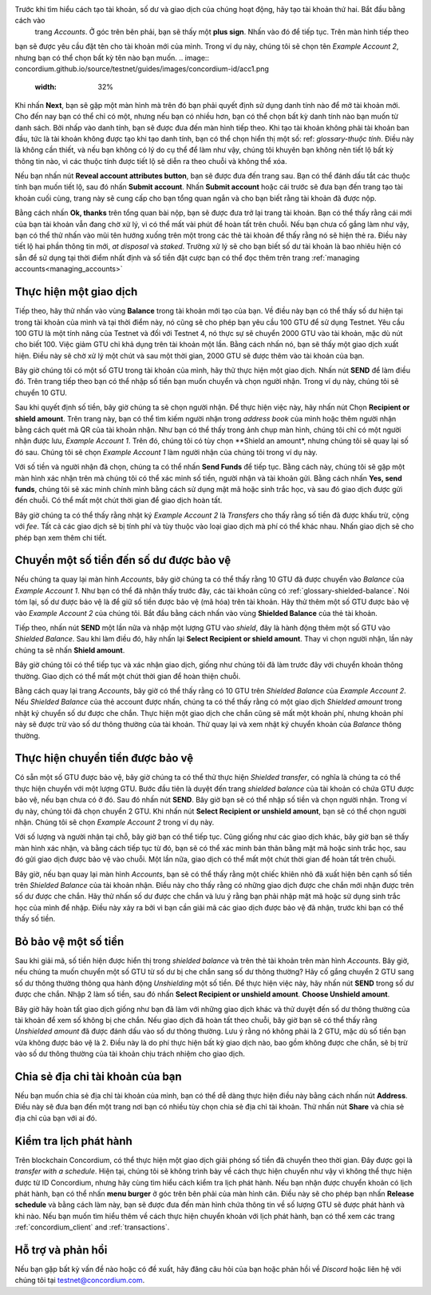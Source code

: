 .. Discord: https://discord.gg/xWmQ5tp

.. guide-tài khoản-giao dịch:

================================================== =======
ID Concordium: Bắt đầu với tài khoản và giao dịch
================================================== =======
.. contents::
   :local:
   :backlinks: none

Trước khi thực hiện theo hướng dẫn này, bạn nên hoàn tất việc yêu cầu tài khoản và danh tính ban đầu của mình, như được mô tả trong :ref:`the previous chapter<testnet-get-started>`.

Tạo tài khoản mới
====================
Trước khi tìm hiểu cách tạo tài khoản, số dư và giao dịch của chúng hoạt động, hãy tạo tài khoản thứ hai. Bắt đầu bằng cách vào
 trang *Accounts*. Ở góc trên bên phải, bạn sẽ thấy một **plus sign**. Nhấn vào đó để tiếp tục. Trên màn hình tiếp theo
bạn sẽ được yêu cầu đặt tên cho tài khoản mới của mình. Trong ví dụ này, chúng tôi sẽ chọn tên *Example Account 2*, nhưng bạn có thể
chọn bất kỳ tên nào bạn muốn.
.. image:: concordium.github.io/source/testnet/guides/images/concordium-id/acc1.png
      :width: 32%
.. image:: images/concordium-id/acc2.png
      :width: 32%

Khi nhấn **Next**, bạn sẽ gặp một màn hình mà trên đó bạn phải quyết định sử dụng danh tính nào để mở tài khoản mới.
Cho đến nay bạn có thể chỉ có một, nhưng nếu bạn có nhiều hơn, bạn có thể chọn bất kỳ danh tính nào bạn muốn từ danh sách. Bởi
nhấp vào danh tính, bạn sẽ được đưa đến màn hình tiếp theo. Khi tạo tài khoản không phải tài khoản ban đầu, tức là tài khoản
không được tạo khi tạo danh tính, bạn có thể chọn hiển thị một số: ref: `glossary-thuộc tính`. Điều này là không cần thiết,
và nếu bạn không có lý do cụ thể để làm như vậy, chúng tôi khuyên bạn không nên tiết lộ bất kỳ thông tin nào, vì các thuộc tính được tiết lộ sẽ diễn ra theo chuỗi và không thể xóa.

.. image:: images/concordium-id/acc3.png
      :width: 32%
.. image:: images/concordium-id/acc4.png
      :width: 32%
Nếu bạn nhấn nút **Reveal account attributes button**, bạn sẽ được đưa đến trang sau. Bạn có thể đánh dấu
tắt các thuộc tính bạn muốn tiết lộ, sau đó nhấn **Submit account**. Nhấn **Submit account** hoặc cái trước
sẽ đưa bạn đến trang tạo tài khoản cuối cùng, trang này sẽ cung cấp cho bạn tổng quan ngắn và cho bạn biết rằng tài khoản
đã được nộp.

.. image:: images/concordium-id/acc5.png
      :width: 32%
.. image:: images/concordium-id/acc6.png
      :width: 32%

Bằng cách nhấn **Ok, thanks** trên tổng quan bài nộp, bạn sẽ được đưa trở lại trang tài khoản. Bạn có thể thấy rằng cái mới của bạn
tài khoản vẫn đang chờ xử lý, vì có thể mất vài phút để hoàn tất trên chuỗi. Nếu bạn chưa cố gắng làm như vậy, bạn có thể
thử nhấn vào mũi tên hướng xuống trên một trong các thẻ tài khoản để thấy rằng nó sẽ hiện thẻ ra. Điều này tiết lộ
hai phần thông tin mới, *at disposal* và *staked*. Trường xử lý sẽ cho bạn biết số dư tài khoản là bao nhiêu
hiện có sẵn để sử dụng tại thời điểm nhất định và số tiền đặt cược bạn có thể đọc thêm trên trang :ref:`managing accounts<managing_accounts>`

.. image:: images/concordium-id/acc7.png
      :width: 32%
.. image:: images/concordium-id/acc8.png
      :width: 32%



Thực hiện một giao dịch
====================
Tiếp theo, hãy thử nhấn vào vùng  **Balance** trong tài khoản mới tạo của bạn. Về điều này
bạn có thể thấy số dư hiện tại trong tài khoản của mình và tại thời điểm này, nó cũng sẽ cho phép bạn yêu cầu 100 GTU để sử dụng
Testnet. Yêu cầu 100 GTU là một tính năng của Testnet và đối với Testnet 4, nó thực sự sẽ chuyển 2000 GTU vào tài khoản,
mặc dù nút cho biết 100. Việc giảm GTU chỉ khả dụng trên tài khoản một lần. Bằng cách nhấn nó, bạn sẽ thấy một giao dịch
xuất hiện. Điều này sẽ chờ xử lý một chút và sau một thời gian, 2000 GTU sẽ được thêm vào tài khoản của bạn.

.. image:: images/concordium-id/acc9.png
      :width: 32%
.. image:: images/concordium-id/acc10.png
      :width: 32%


Bây giờ chúng tôi có một số GTU trong tài khoản của mình, hãy thử thực hiện một giao dịch. Nhấn nút **SEND** để làm điều đó. Trên trang tiếp theo
bạn có thể nhập số tiền bạn muốn chuyển và chọn người nhận. Trong ví dụ này, chúng tôi sẽ chuyển 10 GTU.

.. image:: images/concordium-id/acc11.png
      :width: 32%
.. image:: images/concordium-id/acc12.png
      :width: 32%


Sau khi quyết định số tiền, bây giờ chúng ta sẽ chọn người nhận. Để thực hiện việc này, hãy nhấn nút Chọn **Recipient or shield amount**.
Trên trang này, bạn có thể tìm kiếm người nhận trong *address book* của mình hoặc thêm người nhận bằng cách quét mã QR của tài khoản nhận.
Như bạn có thể thấy trong ảnh chụp màn hình, chúng tôi chỉ có một người nhận được lưu, *Example Account 1*. Trên đó, chúng tôi có tùy chọn **Shield an
amount*, nhưng chúng tôi sẽ quay lại số đó sau. Chúng tôi sẽ chọn *Example Account 1* làm người nhận của chúng tôi trong ví dụ này.

.. image:: images/concordium-id/acc13.png
      :width: 32%
.. image:: images/concordium-id/acc14.png
      :width: 32%

Với số tiền và người nhận đã chọn, chúng ta có thể nhấn **Send Funds** để tiếp tục. Bằng cách này, chúng tôi sẽ gặp một màn hình xác nhận trên
mà chúng tôi có thể xác minh số tiền, người nhận và tài khoản gửi. Bằng cách nhấn **Yes, send funds**, chúng tôi sẽ xác minh
chính mình bằng cách sử dụng mật mã
hoặc sinh trắc học, và sau đó giao dịch được gửi đến chuỗi. Có thể mất một chút thời gian để giao dịch hoàn tất.

.. image:: images/concordium-id/acc15.png
      :width: 32%
.. image:: images/concordium-id/acc16.png
      :width: 32%

Bây giờ chúng ta có thể thấy rằng nhật ký *Example Account 2* là *Transfers* cho thấy rằng số tiền đã được khấu trừ, cộng với *fee*. Tất cả các giao dịch sẽ
bị tính phí và tùy thuộc vào loại giao dịch mà phí có thể khác nhau. Nhấn giao dịch sẽ cho phép bạn xem thêm chi tiết.

.. image:: images/concordium-id/acc17.png
      :width: 32%
.. image:: images/concordium-id/acc18.png
      :width: 32%
.. _move-an-amount-to-the-Shielded-balance:

Chuyển một số tiền đến số dư được bảo vệ
========================================
Nếu chúng ta quay lại màn hình *Accounts*, bây giờ chúng ta có thể thấy rằng 10 GTU đã được chuyển vào *Balance* của *Example Account 1*. Như bạn có thể
đã nhận thấy trước đây, các tài khoản cũng có :ref:`glossary-shielded-balance`. Nói tóm lại, số dư được bảo vệ là để giữ số tiền được bảo vệ (mã hóa)
trên tài khoản. Hãy thử thêm một số GTU được bảo vệ vào *Example Account 2* của chúng tôi. Bắt đầu bằng cách nhấn vào vùng **Shielded Balance** của thẻ tài khoản.

.. image:: images/concordium-id/acc19.png
      :width: 32%
.. image:: images/concordium-id/acc20.png
      :width: 32%

Tiếp theo, nhấn nút **SEND** một lần nữa và nhập một lượng GTU vào *shield*, đây là hành động thêm một số GTU vào *Shielded Balance*.
Sau khi làm điều đó, hãy nhấn lại **Select Recipient or shield amount**. Thay vì chọn người nhận, lần này chúng ta sẽ nhấn **Shield amount**.

.. image:: images/concordium-id/acc21.png
      :width: 32%
.. image:: images/concordium-id/acc22.png
      :width: 32%

Bây giờ chúng tôi có thể tiếp tục và xác nhận giao dịch, giống như chúng tôi đã làm trước đây với chuyển khoản thông thường. Giao dịch có thể mất một chút thời gian
để hoàn thiện chuỗi.

.. image:: images/concordium-id/acc23.png
      :width: 32%
.. image:: images/concordium-id/acc24.png
      :width: 32%

Bằng cách quay lại trang *Accounts*, bây giờ có thể thấy rằng có 10 GTU trên *Shielded Balance* của *Example Account 2*. Nếu *Shielded
Balance* của thẻ account được nhấn, chúng ta có thể thấy rằng có một giao dịch *Shielded amount* trong nhật ký chuyển số dư được che chắn.
Thực hiện một giao dịch che chắn cũng sẽ mất một khoản phí, nhưng khoản phí này sẽ được trừ vào số dư thông thường của tài khoản. Thử
quay lại và xem nhật ký chuyển khoản của *Balance* thông thường.

.. image:: images/concordium-id/acc25.png
      :width: 32%
.. image:: images/concordium-id/acc26.png
      :width: 32%

Thực hiện chuyển tiền được bảo vệ
=================================
Có sẵn một số GTU được bảo vệ, bây giờ chúng ta có thể thử thực hiện *Shielded transfer*, có nghĩa là chúng ta có thể thực hiện chuyển với một
lượng GTU. Bước đầu tiên là duyệt đến trang *shielded balance* của tài khoản có chứa GTU được bảo vệ, nếu bạn chưa có
ở đó. Sau đó nhấn nút **SEND**. Bây giờ bạn sẽ có thể nhập số tiền và chọn người nhận. Trong ví dụ này, chúng tôi đã chọn
chuyển 2 GTU. Khi nhấn nút **Select Recipient or unshield amount**, bạn sẽ có thể chọn người nhận. Chúng tôi sẽ chọn
*Example Account 2* trong ví dụ này.

.. image:: images/concordium-id/acc27.png
      :width: 32%
.. image:: images/concordium-id/acc28.png
      :width: 32%

Với số lượng và người nhận tại chỗ, bây giờ bạn có thể tiếp tục. Cũng giống như các giao dịch khác, bây giờ bạn sẽ thấy màn hình xác nhận,
và bằng cách tiếp tục từ đó, bạn sẽ có thể xác minh bản thân bằng mật mã hoặc sinh trắc học, sau đó gửi giao dịch được bảo vệ
vào chuỗi. Một lần nữa, giao dịch có thể mất một chút thời gian để hoàn tất trên chuỗi.

.. image:: images/concordium-id/acc29.png
      :width: 32%
.. image:: images/concordium-id/acc30.png
      :width: 32%


Bây giờ, nếu bạn quay lại màn hình *Accounts*, bạn sẽ có thể thấy rằng một chiếc khiên nhỏ đã xuất hiện bên cạnh số tiền trên
*Shielded Balance* của tài khoản nhận. Điều này cho thấy rằng có những giao dịch được che chắn mới nhận được trên số dư được che chắn.
Hãy thử nhấn số dư được che chắn và lưu ý rằng bạn phải nhập mật mã hoặc sử dụng sinh trắc học của mình để nhập.
Điều này xảy ra bởi vì bạn cần giải mã các giao dịch được bảo vệ đã nhận, trước khi bạn có thể thấy số tiền.

.. image:: images/concordium-id/acc31.png
      :width: 32%
.. image:: images/concordium-id/acc32.png
      :width: 32%

Bỏ bảo vệ một số tiền
==================
Sau khi giải mã, số tiền hiện được hiển thị trong *shielded balance* và trên thẻ tài khoản trên màn hình *Accounts*. Bây giờ, nếu chúng ta
muốn chuyển một số GTU từ số dư bị che chắn sang số dư thông thường? Hãy cố gắng chuyển 2 GTU sang số dư thông thường thông qua hành động
*Unshielding* một số tiền. Để thực hiện việc này, hãy nhấn nút **SEND** trong số dư được che chắn. Nhập 2 làm số tiền, sau đó nhấn **Select Recipient
or unshield amount**. **Choose Unshield amount**.

.. image:: images/concordium-id/acc33.png
      :width: 32%
.. image:: images/concordium-id/acc34.png
      :width: 32%

Bây giờ hãy hoàn tất giao dịch giống như bạn đã làm với những giao dịch khác và thử duyệt đến số dư thông thường của tài khoản để xem số không bị che chắn.
Nếu giao dịch đã hoàn tất theo chuỗi, bây giờ bạn sẽ có thể thấy rằng *Unshielded amount* đã được đánh dấu vào số dư thông thường.
Lưu ý rằng nó không phải là 2 GTU, mặc dù số tiền bạn vừa không được bảo vệ là 2. Điều này là do phí thực hiện bất kỳ giao dịch nào, bao gồm
không được che chắn, sẽ bị trừ vào số dư thông thường của tài khoản chịu trách nhiệm cho giao dịch.

.. image:: images/concordium-id/acc35.png
      :width: 32%
.. image:: images/concordium-id/acc36.png
      :width: 32%

Chia sẻ địa chỉ tài khoản của bạn
==================================
Nếu bạn muốn chia sẻ địa chỉ tài khoản của mình, bạn có thể dễ dàng thực hiện điều này bằng cách nhấn nút **Address**. Điều này sẽ đưa bạn đến một trang
nơi bạn có nhiều tùy chọn chia sẻ địa chỉ tài khoản. Thử nhấn nút **Share** và chia sẻ địa chỉ của bạn với ai đó.

.. image:: images/concordium-id/acc37.png
      :width: 32%
.. image:: images/concordium-id/acc38.png
      :width: 32%

Kiểm tra lịch phát hành
========================
Trên blockchain Concordium, có thể thực hiện một giao dịch giải phóng số tiền đã chuyển theo thời gian. Đây được gọi là
*transfer with a schedule*. Hiện tại, chúng tôi sẽ không trình bày về cách thực hiện chuyển như vậy vì không thể thực hiện được từ ID Concordium,
nhưng hãy cùng tìm hiểu cách kiểm tra lịch phát hành. Nếu bạn nhận được chuyển khoản có lịch phát hành, bạn có thể nhấn
**menu burger** ở góc trên bên phải của màn hình cân. Điều này sẽ cho phép bạn nhấn **Release schedule** và bằng cách làm này, bạn
sẽ được đưa đến màn hình chứa thông tin về số lượng GTU sẽ được phát hành và khi nào. Nếu bạn muốn tìm hiểu thêm về cách
thực hiện chuyển khoản với lịch phát hành, bạn có thể xem các trang :ref:`concordium_client` and :ref:`transactions`.

.. image:: images/concordium-id/rel1.png
      :width: 32%
.. image:: images/concordium-id/rel2.png
      :width: 32%
.. image:: images/concordium-id/rel3.png
      :width: 32%

Hỗ trợ và phản hồi
==================

Nếu bạn gặp bất kỳ vấn đề nào hoặc có đề xuất, hãy đăng câu hỏi của bạn hoặc
phản hồi về `Discord` hoặc liên hệ với chúng tôi tại testnet@concordium.com.
